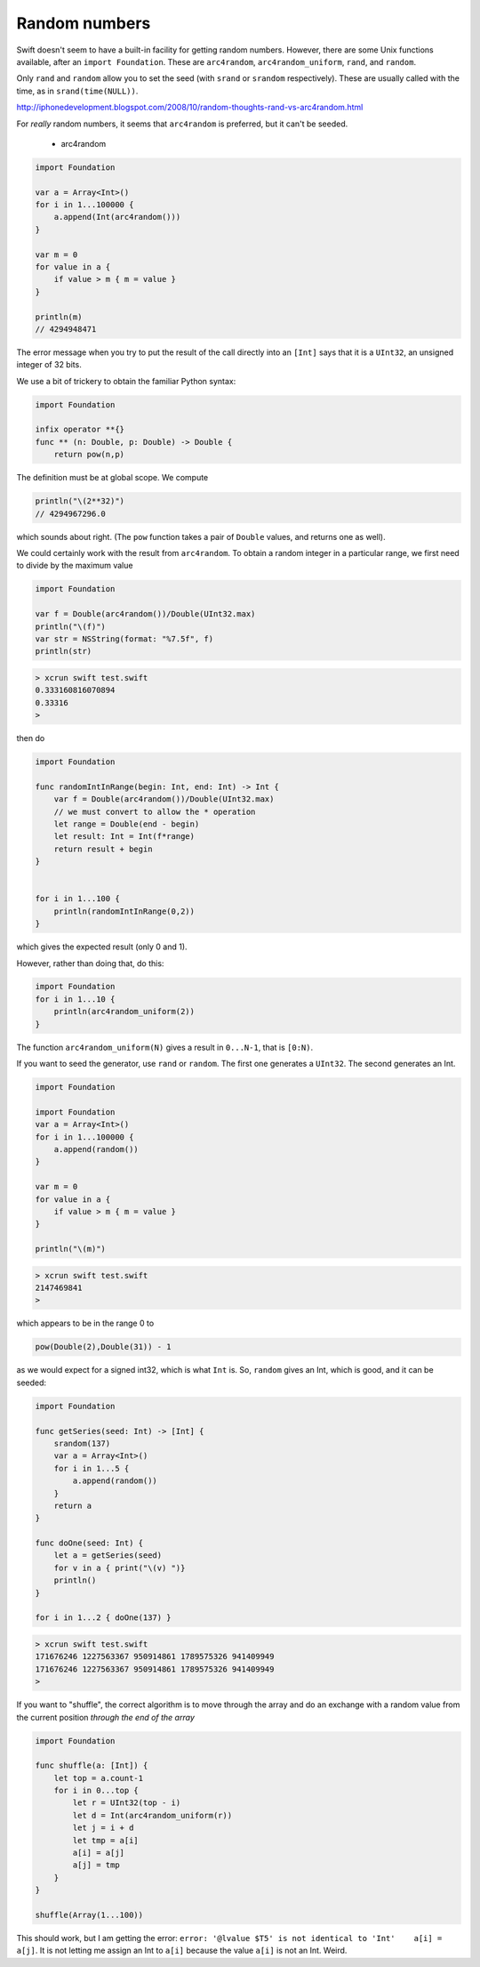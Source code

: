 .. _random:

##############
Random numbers
##############

Swift doesn't seem to have a built-in facility for getting random numbers.  However, there are some Unix functions available, after an ``import Foundation``.  These are ``arc4random``, ``arc4random_uniform``, ``rand``, and ``random``.  

Only ``rand`` and ``random`` allow you to set the seed (with ``srand`` or ``srandom`` respectively).  These are usually called with the time, as in ``srand(time(NULL))``.

http://iphonedevelopment.blogspot.com/2008/10/random-thoughts-rand-vs-arc4random.html

For *really* random numbers, it seems that ``arc4random`` is preferred, but it can't be seeded.

    - arc4random

.. sourcecode:: bash

    import Foundation

    var a = Array<Int>()
    for i in 1...100000 {
        a.append(Int(arc4random()))
    }

    var m = 0
    for value in a {
        if value > m { m = value }
    }

    println(m)
    // 4294948471

The error message when you try to put the result of the call directly into an ``[Int]`` says that it is a ``UInt32``, an unsigned integer of 32 bits.

We use a bit of trickery to obtain the familiar Python syntax:

.. sourcecode:: bash

    import Foundation

    infix operator **{}
    func ** (n: Double, p: Double) -> Double {
        return pow(n,p)

The definition must be at global scope.  We compute

.. sourcecode:: bash

    println("\(2**32)")
    // 4294967296.0

which sounds about right.  (The ``pow`` function takes a pair of ``Double`` values, and returns one as well).

We could certainly work with the result from ``arc4random``.  To obtain a random integer in a particular range, we first need to divide by the maximum value

.. sourcecode:: bash

    import Foundation

    var f = Double(arc4random())/Double(UInt32.max)
    println("\(f)")
    var str = NSString(format: "%7.5f", f)
    println(str)

.. sourcecode:: bash

    > xcrun swift test.swift
    0.333160816070894
    0.33316
    >

then do

.. sourcecode:: bash

    import Foundation

    func randomIntInRange(begin: Int, end: Int) -> Int {
        var f = Double(arc4random())/Double(UInt32.max)
        // we must convert to allow the * operation
        let range = Double(end - begin)
        let result: Int = Int(f*range)
        return result + begin
    }


    for i in 1...100 {
        println(randomIntInRange(0,2)) 
    }

which gives the expected result (only 0 and 1).

However, rather than doing that, do this:

.. sourcecode:: bash

    import Foundation
    for i in 1...10 {
        println(arc4random_uniform(2)) 
    }

The function ``arc4random_uniform(N)`` gives a result in ``0...N-1``, that is ``[0:N)``.

If you want to seed the generator, use ``rand`` or ``random``.  The first one generates a ``UInt32``.  The second generates an Int.

.. sourcecode:: bash

    import Foundation

    import Foundation
    var a = Array<Int>()
    for i in 1...100000 {
        a.append(random())
    }

    var m = 0
    for value in a {
        if value > m { m = value }
    }

    println("\(m)") 

.. sourcecode:: bash

    > xcrun swift test.swift
    2147469841
    >

which appears to be in the range 0 to

.. sourcecode:: bash

    pow(Double(2),Double(31)) - 1

as we would expect for a signed int32, which is what ``Int`` is.  So, ``random`` gives an Int, which is good, and it can be seeded:

.. sourcecode:: bash

    import Foundation

    func getSeries(seed: Int) -> [Int] {
        srandom(137)
        var a = Array<Int>()
        for i in 1...5 {
            a.append(random())
        }
        return a
    }

    func doOne(seed: Int) {
        let a = getSeries(seed)
        for v in a { print("\(v) ")}
        println()
    }

    for i in 1...2 { doOne(137) }

.. sourcecode:: bash

    > xcrun swift test.swift
    171676246 1227563367 950914861 1789575326 941409949 
    171676246 1227563367 950914861 1789575326 941409949 
    >

If you want to "shuffle", the correct algorithm is to move through the array and do an exchange with a random value from the current position *through the end of the array*

.. sourcecode:: bash

    import Foundation

    func shuffle(a: [Int]) {
        let top = a.count-1
        for i in 0...top {
            let r = UInt32(top - i)
            let d = Int(arc4random_uniform(r))
            let j = i + d
            let tmp = a[i]
            a[i] = a[j]
            a[j] = tmp
        }
    }

    shuffle(Array(1...100))

This should work, but I am getting the error:  ``error: '@lvalue $T5' is not identical to 'Int'    a[i] = a[j]``.  It is not letting me assign an Int to ``a[i]`` because the value ``a[i]`` is not an Int.  Weird.
